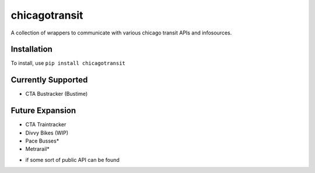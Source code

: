 chicagotransit
==============

A collection of wrappers to communicate with various chicago transit APIs and infosources.

Installation
------------

To install, use ``pip install chicagotransit``

Currently Supported
-------------------

- CTA Bustracker (Bustime)

Future Expansion
----------------

- CTA Traintracker
- Divvy Bikes (WIP)
- Pace Busses*
- Metrarail*

* if some sort of public API can be found